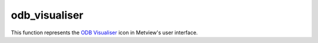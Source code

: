 
odb_visualiser
=========================

.. container::
    
    .. container:: leftside

        .. image:: /_static/ODB_VISUALISER.png
           :width: 48px

    .. container:: rightside

        This function represents the `ODB Visualiser <https://confluence.ecmwf.int/display/METV/ODB+Visualiser>`_ icon in Metview's user interface.


.. py:function:: odb_visualiser(**kwargs)
  
    Description comes here!


    :param odb_plot_type: Specifies the plot type to be generated. The possible values are as follows:

         *  geo_points (points plotted onto a map)
         *  geo_vectors (vectors plotted onto a map)
         *  xy_points (points plotted into a :func:`cartesianview`
         *  xy_vectors (vectors plotted into a :func:`cartesianview`
         *  xy_binning (gridded values by binning plotted into a a :func:`cartesianview`

         The default value is: geo_points.
    :type odb_plot_type: str


    :param odb_filename: Specifies the path to the input ODB.
    :type odb_filename: str


    :param odb_data: Specifies the input ODB as an icon. If both an icon (in ``odb_data`` ) and a filename (in ``odb_filename`` ) are specified the icon takes precedence.
    :type odb_data: str


    :param odb_x_type: Specifies the type of the x coordinate when ``odb_plot_type`` is set to xy_points , xy_vectors or xy_binning. The possible values are: number and date. The default is number.
    :type odb_x_type: str


    :param odb_y_type: Specifies the type of the y coordinate when ``odb_plot_type`` is set to xy_points , xy_vectors or xy_binning. The possible values are: number and date. The default is number.
    :type odb_y_type: str


    :param odb_x_variable: Specifies the ODB column interpreted as the x coordinate when ``odb_plot_type`` is set to geo_vectors , xy_vectors or xy_binning. The default is an empty string.
    :type odb_x_variable: str


    :param odb_y_variable: Specifies the ODB column interpreted as the y coordinate when ``odb_plot_type`` is set to geo_vectors , xy_vectors or xy_binning. The default is an empty string.
    :type odb_y_variable: str


    :param odb_latitude_variable: Specifies the ODB column interpreted as latitude when ``odb_plot_type`` is set to geo_points or geo_vectors. The default is lat@hdr.
    :type odb_latitude_variable: str


    :param odb_longitude_variable: Specifies the ODB column interpreted as longitude when ``odb_plot_type`` is set to geo_points or geo_vectors. The default is lon@hdr.
    :type odb_longitude_variable: str


    :param odb_x_component_variable: Specifies the ODB column interpreted as the x component of the vector when ``odb_plot_type`` is set to geo_vectors or xy_vectors. The default is obsvalue@body.
    :type odb_x_component_variable: str


    :param odb_y_component_variable: Specifies the ODB column interpreted as the y component of the vector when ``odb_plot_type`` is set to geo_vectors or xy_vectors. The default is obsvalue@body#1.
    :type odb_y_component_variable: str


    :param odb_value_variable: Specifies the ODB column interpreted as the value in each plot type. The default is obsvalue@body.
    :type odb_value_variable: str


    :param odb_metadata_variables: Specifies the list of columns extracted and added to the resulting ODB file on top of the columns directly used for visualisation. This parameter accepts wildcards (e.g. *.hdr`), to add all the columns from the source ODB to the result use : *`. The default is an empty string (no extra columns added).
    :type odb_metadata_variables: str or list[str]


    :param odb_parameters: The default is an empty string.
    :type odb_parameters: str


    :param odb_from: Defines the FROM statement of the ODB/SQL query.
    :type odb_from: str


    :param odb_where: Defines the WHERE statement of the ODB/SQL query.
    :type odb_where: str


    :param odb_orderby: Defines the ORDERBY statement of the ODB/SQL query.
    :type odb_orderby: str


    :param odb_nb_rows: Specifies the maximum number of rows in the result. If -1 is given here the number of rows is not limited in the output. The default value is -1.
    :type odb_nb_rows: number


    :param odb_coordinates_unit: Specifies the units of the geographical co-ordinates in the input ODB. The possible values are: degrees and radians. The default is degrees.

         For older ODBs column latlon_rad@desc tells us the geographical co-ordinate units. Its 0 value indicates degrees while 1 means radians. Newer ODBs, especially the ones retrieved from MARS, as a generic rule, always use degrees as geographical co-ordinate units.
    :type odb_coordinates_unit: str


    :param odb_binning: Specifies the :func:`binning` to create gridded data out of scattered data when the ``odb_plot_type`` is xy_binning.
    :type odb_binning: str


    :param fail_on_empty_output: When it is set to Yes the icon will not fail if the resulting ODB is empty (in Macro the return value is nil while in Python it is None`). Otherwise when it is set to No the icon will ``fail_on_empty_output``. The default value is Yes.
    :type fail_on_empty_output: str


    :rtype: None


.. minigallery:: metview.odb_visualiser
    :add-heading:

